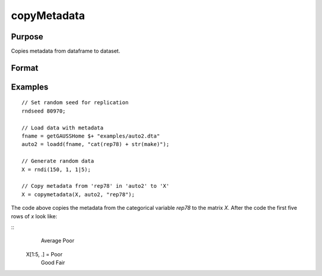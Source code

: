 
copyMetadata
==============================================

Purpose
----------------

Copies metadata from dataframe to dataset.

Format
----------------
.. function:: x_meta = copyMetadata(X, src, [, columns])

    :param X: data.
    :type X:  NxK matrix

    :param src: Source of metadata.
    :type src:  MxJ matrix

    :param columns: The names or indices of columns to copy metadata from. Default = all.
    :type columns:  Lx1 vector or string array

    :return x_meta: Data in *X* with metadata from the specified *columns* in *src* attached.
    :rtype x_meta:  NxK dataframe


Examples
----------------

::

  // Set random seed for replication
  rndseed 80970;

  // Load data with metadata
  fname = getGAUSSHome $+ "examples/auto2.dta"
  auto2 = loadd(fname, "cat(rep78) + str(make)");

  // Generate random data
  X = rndi(150, 1, 1|5);

  // Copy metadata from 'rep78' in 'auto2' to 'X'
  X = copymetadata(X, auto2, "rep78");

The code above copies the metadata from the categorical variable *rep78* to the matrix *X*. After the code the first five rows of *x* look like:

::
                  Average
                  Poor
    X[1:5, .] =   Poor
                  Good
                  Fair


.. seealso:: Functions :func:`setColNames`, :func:`setColLabels`, :func:`setColtypes`, :func:`setColDateFormats`

